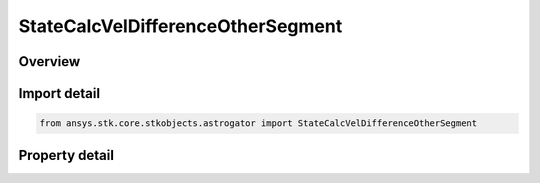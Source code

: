 StateCalcVelDifferenceOtherSegment
==================================

.. py:class:: ansys.stk.core.stkobjects.astrogator.StateCalcVelDifferenceOtherSegment

   Bases: :py:class:`~ansys.stk.core.stkobjects.astrogator.IComponentInfo`, :py:class:`~ansys.stk.core.stkobjects.astrogator.ICloneable`

   VelDifferenceOtherSegment Calc objects.

.. py:currentmodule:: StateCalcVelDifferenceOtherSegment

Overview
--------

.. tab-set::

    .. tab-item:: Properties
        
        .. list-table::
            :header-rows: 0
            :widths: auto

            * - :py:attr:`~ansys.stk.core.stkobjects.astrogator.StateCalcVelDifferenceOtherSegment.other_segment_name`
              - Gets or sets the segment to be compared against.
            * - :py:attr:`~ansys.stk.core.stkobjects.astrogator.StateCalcVelDifferenceOtherSegment.segment_state_to_use`
              - Gets or sets the segment state to use in the calculation.



Import detail
-------------

.. code-block:: python

    from ansys.stk.core.stkobjects.astrogator import StateCalcVelDifferenceOtherSegment


Property detail
---------------

.. py:property:: other_segment_name
    :canonical: ansys.stk.core.stkobjects.astrogator.StateCalcVelDifferenceOtherSegment.other_segment_name
    :type: str

    Gets or sets the segment to be compared against.

.. py:property:: segment_state_to_use
    :canonical: ansys.stk.core.stkobjects.astrogator.StateCalcVelDifferenceOtherSegment.segment_state_to_use
    :type: SEGMENT_STATE

    Gets or sets the segment state to use in the calculation.


